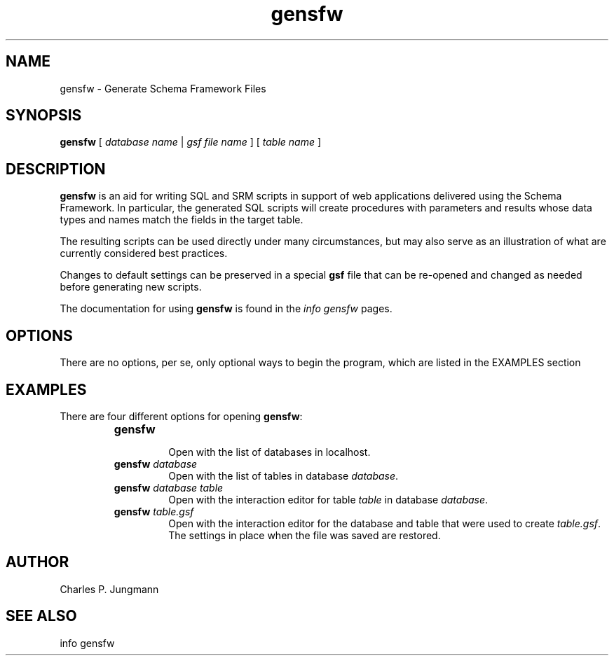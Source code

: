 .TH gensfw 1 "25 July 2018"
.SH NAME
gensfw \- Generate Schema Framework Files
.SH SYNOPSIS
\fBgensfw\fR [ \fIdatabase name\fR | \fIgsf file name\fR ] [ \fItable name\fR ]
.SH DESCRIPTION
\fBgensfw\fR is an aid for writing SQL and SRM scripts in support of
web applications delivered using the Schema Framework.  In particular, the
generated SQL scripts will create procedures with parameters and results
whose data types and names match the fields in the target table.

The resulting scripts can be used directly under many circumstances, but may
also serve as an illustration of what are currently considered best practices.

Changes to default settings can be preserved in a special \fBgsf\fR file
that can be re-opened and changed as needed before generating new scripts.

The documentation for using \fBgensfw\fR is found in the \fIinfo gensfw\fR
pages.
.SH OPTIONS
There are no options, per se, only optional ways to begin the program, which
are listed in the EXAMPLES section
.SH EXAMPLES
There are four different options for opening \fBgensfw\fR:
.RS
.TP
\fBgensfw\fR
.br
Open with the list of databases in localhost.
.br
.TP
\fBgensfw\fR \fIdatabase\fR
.br
Open with the list of tables in database \fIdatabase\fR.
.br
.TP
\fBgensfw\fR \fIdatabase table\fR
.br
Open with the interaction editor for table \fItable\fR in database \fIdatabase\fR.
.br
.TP
\fBgensfw\fR \fItable.gsf\fR
.br
Open with the interaction editor for the database and table that were used
to create \fItable.gsf\fR.  The settings in place when the file was saved are
restored.
.br
.RE

.SH AUTHOR
Charles P. Jungmann
.SH SEE ALSO
info gensfw
